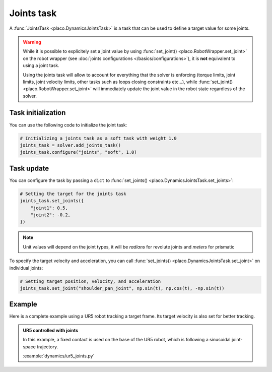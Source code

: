 Joints task
===========

A :func:`JointsTask <placo.DynamicsJointsTask>` is a task that can be used to define a target value for some joints.

.. warning::

    While it is possible to explicitely set a joint value by using :func:`set_joint() <placo.RobotWrapper.set_joint>`
    on the robot wrapper (see :doc:`joints configurations </basics/configurations>`),
    it is **not** equivalent to using a joint task.
    
    Using the joints task will allow to account for everything
    that the solver is enforcing (torque limits, joint limits, joint velocity limits, other tasks such as loops
    closing constraints etc...), while :func:`set_joint() <placo.RobotWrapper.set_joint>` will immediately update
    the joint value in the robot state regardless of the solver.

Task initialization
-------------------

You can use the following code to initialize the joint task:

.. code-block:: python

    # Initializing a joints task as a soft task with weight 1.0
    joints_task = solver.add_joints_task()
    joints_task.configure("joints", "soft", 1.0)

Task update
-----------

You can configure the task by passing a ``dict`` to :func:`set_joints() <placo.DynamicsJointsTask.set_joints>`:

.. code-block:: python

    # Setting the target for the joints task
    joints_task.set_joints({
        "joint1": 0.5,
        "joint2": -0.2,
    })

.. note::

    Unit values will depend on the joint types, it will be *radians* for revolute joints and *meters* for prismatic

To specify the target velocity and acceleration, you can call :func:`set_joints() <placo.DynamicsJointsTask.set_joint>`
on individual joints:

.. code-block:: python

    # Setting target position, velocity, and acceleration
    joints_task.set_joint("shoulder_pan_joint", np.sin(t), np.cos(t), -np.sin(t))

Example
-------

Here is a complete example using a UR5 robot tracking a target frame.
Its target velocity is also set for better tracking.

.. admonition:: UR5 controlled with joints
    
    .. video:: https://github.com/Rhoban/placo-examples/raw/master/dynamics/videos/ur5_joints.mp4
        :autoplay:
        :muted:
        :loop:

    In this example, a fixed contact is used on the base of the UR5 robot, which is following a sinusoidal
    joint-space trajectory.

    :example:`dynamics/ur5_joints.py`
